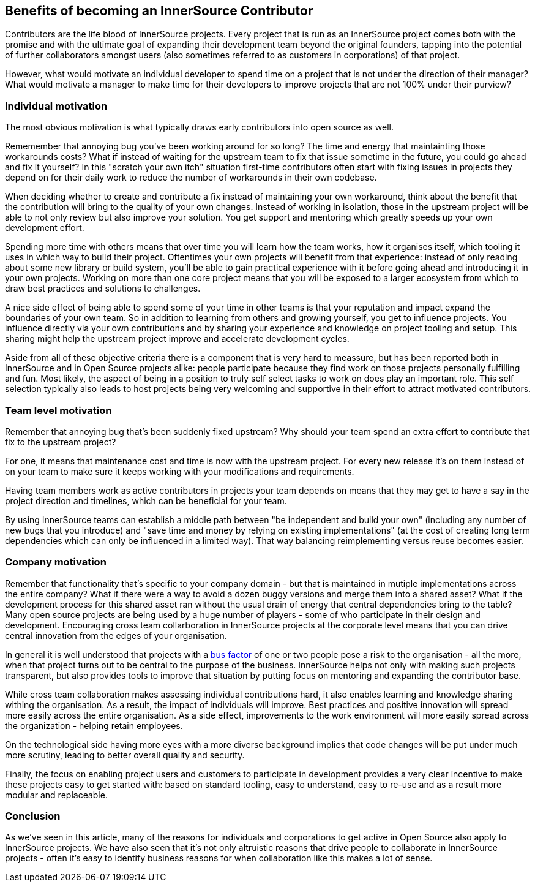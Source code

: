 == Benefits of becoming an InnerSource Contributor

Contributors are the life blood of InnerSource projects.  Every project that is
run as an InnerSource project comes both with the promise and with the ultimate
goal of expanding their development team beyond the original founders, tapping
into the potential of further collaborators amongst users (also sometimes
referred to as customers in corporations) of that project.

However, what would motivate an individual developer to spend time on a project
that is not under the direction of their manager? What would motivate a manager
to make time for their developers to improve projects that are not 100% under
their purview?

=== Individual motivation

The most obvious motivation is what typically draws early contributors into open
source as well.

Rememember that annoying bug you've been working around for so long? The time
and energy that maintainting those workarounds costs? What if instead of waiting for
the upstream team to fix that issue sometime in the future, you could go ahead
and fix it yourself? In this "scratch your own itch" situation first-time contributors 
often start with fixing issues in projects they depend on for their
daily work to reduce the number of workarounds in their own codebase.

When deciding whether to create and contribute a fix instead of maintaining your
own workaround, think about the benefit that the contribution will bring to
the quality of your own changes. Instead of working in isolation, those in the upstream
project will be able to not only review but also improve your solution. You get
support and mentoring which greatly speeds up your own development effort.

Spending more time with others means that over time you will learn how the team
works, how it organises itself, which tooling it uses in which way to build
their project. Oftentimes your own projects will benefit from that experience:
instead of only reading about some new library or build system, you'll be able to
gain practical experience with it before going ahead and introducing it in
your own projects. Working on more than one core project means that you will be
exposed to a larger ecosystem from which to draw best practices and solutions to
challenges.

A nice side effect of being able to spend some of your time in other teams is
that your reputation and impact expand the boundaries of your own team. So in
addition to learning from others and growing yourself, you get to influence
projects.  You influence directly via your own contributions and by
sharing your experience and knowledge on project tooling and setup. This sharing might
help the upstream project improve and accelerate development cycles.

Aside from all of these objective criteria there is a component that is very
hard to meassure, but has been reported both in InnerSource and in Open Source
projects alike: people participate because they find work on those projects
personally fulfilling and fun. Most likely, the aspect of being in a position
to truly self select tasks to work on does play an important role.
This self selection typically also leads to host projects being very welcoming
and supportive in their effort to attract motivated contributors.

=== Team level motivation

Remember that annoying bug that's been suddenly fixed upstream? Why should your
team spend an extra effort to contribute that fix to the upstream project?

For one, it means that maintenance cost and time is now with the upstream
project.  For every new release it's on them instead of on your team to make sure it
keeps working with your modifications and requirements.

Having team members work as active contributors in projects your team depends on
means that they may get to have a say in the project direction and timelines,
which can be beneficial for your team.

By using InnerSource teams can establish a middle path between "be independent
and build your own" (including any number of new bugs that you introduce) and "save
time and money by relying on existing implementations" (at the cost of creating
long term dependencies which can only be influenced in a limited way). That way
balancing reimplementing versus reuse becomes easier.

=== Company motivation

Remember that functionality that's specific to your company domain - but that
is maintained in mutiple implementations across the entire company? What if
there were a way to avoid a dozen buggy versions and merge them into a
shared asset? What if the development process for this shared asset ran without the usual
drain of energy that central dependencies bring to the table? Many open source
projects are being used by a huge number of players - some of who participate
in their design and development. Encouraging cross team collarboration in InnerSource
projects at the corporate level means that you can drive central
innovation from the edges of your organisation.

In general it is well understood that projects with a https://en.wikipedia.org/wiki/Bus_factor[bus
factor] of one or two people pose a
risk to the organisation - all the more, when that project turns out to be
central to the purpose of the business. InnerSource helps not only with making such
projects transparent, but also provides tools to improve that situation by
putting focus on mentoring and expanding the contributor base.

While cross team collaboration makes assessing individual contributions hard,
it also enables learning and knowledge sharing withing the organisation. As a
result, the impact of individuals will improve. Best practices and positive
innovation will spread more easily across the entire organisation. As a side
effect, improvements to the work environment will more easily spread across the
organization - helping retain employees.

On the technological side having more eyes with a more diverse background implies that
code changes will be put under much more scrutiny, leading to better overall
quality and security.

Finally, the focus on enabling project users and customers to participate in
development provides a very clear incentive to make these projects
easy to get started with: based on standard tooling, easy to understand, easy to
re-use and as a result more modular and replaceable.

=== Conclusion

As we've seen in this article, many of the reasons for individuals and
corporations to get active in Open Source also apply to InnerSource projects.
We have also seen that it's not only altruistic reasons that drive
people to collaborate in InnerSource projects - often it's easy to identify
business reasons for when collaboration like this makes a lot of sense.
